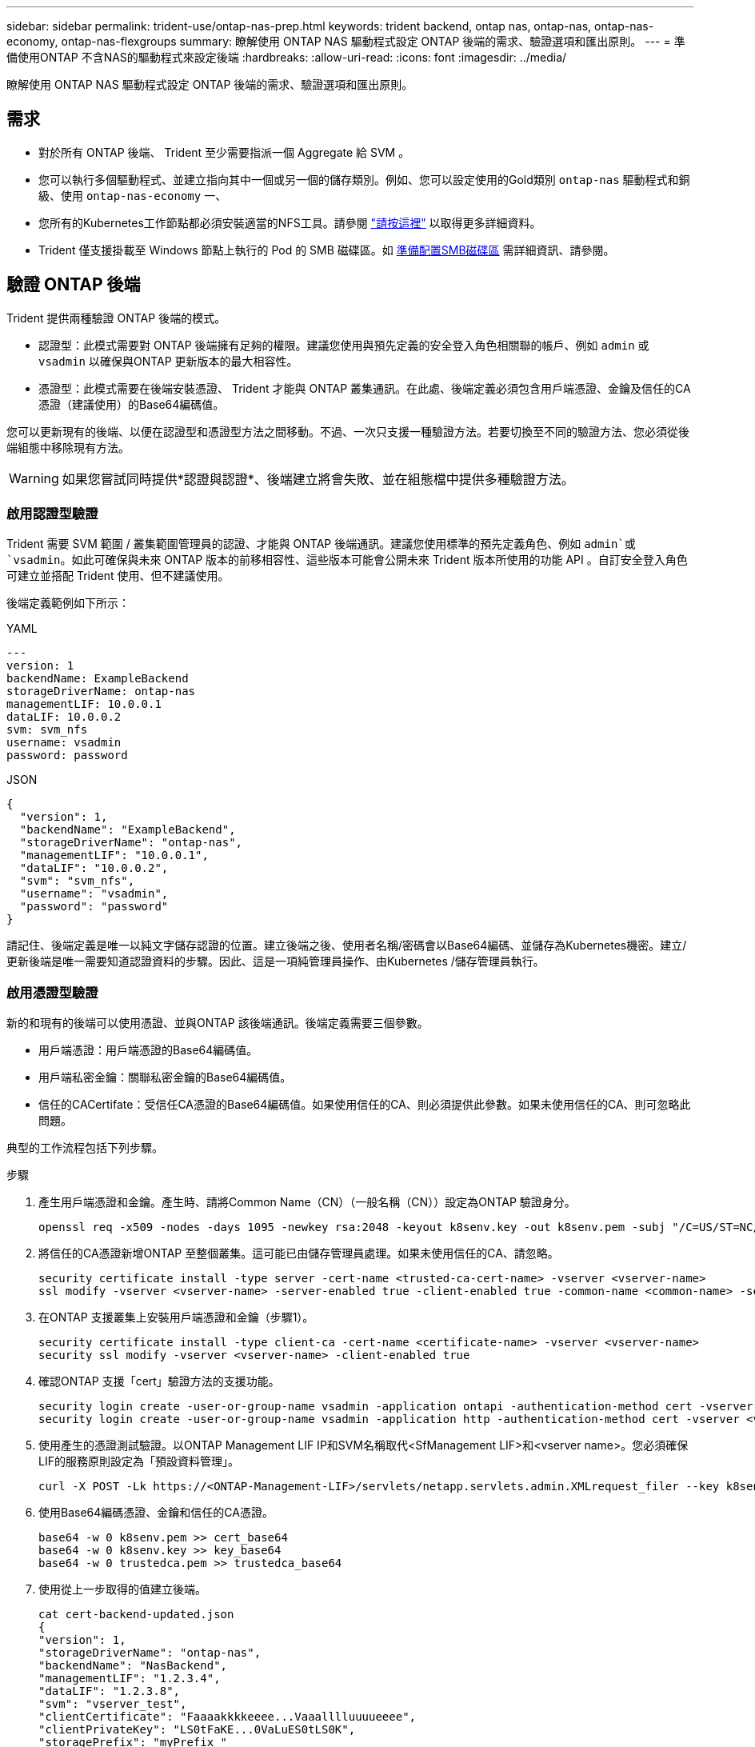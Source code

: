 ---
sidebar: sidebar 
permalink: trident-use/ontap-nas-prep.html 
keywords: trident backend, ontap nas, ontap-nas, ontap-nas-economy, ontap-nas-flexgroups 
summary: 瞭解使用 ONTAP NAS 驅動程式設定 ONTAP 後端的需求、驗證選項和匯出原則。 
---
= 準備使用ONTAP 不含NAS的驅動程式來設定後端
:hardbreaks:
:allow-uri-read: 
:icons: font
:imagesdir: ../media/


[role="lead"]
瞭解使用 ONTAP NAS 驅動程式設定 ONTAP 後端的需求、驗證選項和匯出原則。



== 需求

* 對於所有 ONTAP 後端、 Trident 至少需要指派一個 Aggregate 給 SVM 。
* 您可以執行多個驅動程式、並建立指向其中一個或另一個的儲存類別。例如、您可以設定使用的Gold類別 `ontap-nas` 驅動程式和銅級、使用 `ontap-nas-economy` 一、
* 您所有的Kubernetes工作節點都必須安裝適當的NFS工具。請參閱 link:worker-node-prep.html["請按這裡"] 以取得更多詳細資料。
* Trident 僅支援掛載至 Windows 節點上執行的 Pod 的 SMB 磁碟區。如 <<準備配置SMB磁碟區>> 需詳細資訊、請參閱。




== 驗證 ONTAP 後端

Trident 提供兩種驗證 ONTAP 後端的模式。

* 認證型：此模式需要對 ONTAP 後端擁有足夠的權限。建議您使用與預先定義的安全登入角色相關聯的帳戶、例如 `admin` 或 `vsadmin` 以確保與ONTAP 更新版本的最大相容性。
* 憑證型：此模式需要在後端安裝憑證、 Trident 才能與 ONTAP 叢集通訊。在此處、後端定義必須包含用戶端憑證、金鑰及信任的CA憑證（建議使用）的Base64編碼值。


您可以更新現有的後端、以便在認證型和憑證型方法之間移動。不過、一次只支援一種驗證方法。若要切換至不同的驗證方法、您必須從後端組態中移除現有方法。


WARNING: 如果您嘗試同時提供*認證與認證*、後端建立將會失敗、並在組態檔中提供多種驗證方法。



=== 啟用認證型驗證

Trident 需要 SVM 範圍 / 叢集範圍管理員的認證、才能與 ONTAP 後端通訊。建議您使用標準的預先定義角色、例如 `admin`或 `vsadmin`。如此可確保與未來 ONTAP 版本的前移相容性、這些版本可能會公開未來 Trident 版本所使用的功能 API 。自訂安全登入角色可建立並搭配 Trident 使用、但不建議使用。

後端定義範例如下所示：

[role="tabbed-block"]
====
.YAML
--
[listing]
----
---
version: 1
backendName: ExampleBackend
storageDriverName: ontap-nas
managementLIF: 10.0.0.1
dataLIF: 10.0.0.2
svm: svm_nfs
username: vsadmin
password: password
----
--
.JSON
--
[listing]
----
{
  "version": 1,
  "backendName": "ExampleBackend",
  "storageDriverName": "ontap-nas",
  "managementLIF": "10.0.0.1",
  "dataLIF": "10.0.0.2",
  "svm": "svm_nfs",
  "username": "vsadmin",
  "password": "password"
}
----
--
====
請記住、後端定義是唯一以純文字儲存認證的位置。建立後端之後、使用者名稱/密碼會以Base64編碼、並儲存為Kubernetes機密。建立/更新後端是唯一需要知道認證資料的步驟。因此、這是一項純管理員操作、由Kubernetes /儲存管理員執行。



=== 啟用憑證型驗證

新的和現有的後端可以使用憑證、並與ONTAP 該後端通訊。後端定義需要三個參數。

* 用戶端憑證：用戶端憑證的Base64編碼值。
* 用戶端私密金鑰：關聯私密金鑰的Base64編碼值。
* 信任的CACertifate：受信任CA憑證的Base64編碼值。如果使用信任的CA、則必須提供此參數。如果未使用信任的CA、則可忽略此問題。


典型的工作流程包括下列步驟。

.步驟
. 產生用戶端憑證和金鑰。產生時、請將Common Name（CN）（一般名稱（CN））設定為ONTAP 驗證身分。
+
[listing]
----
openssl req -x509 -nodes -days 1095 -newkey rsa:2048 -keyout k8senv.key -out k8senv.pem -subj "/C=US/ST=NC/L=RTP/O=NetApp/CN=vsadmin"
----
. 將信任的CA憑證新增ONTAP 至整個叢集。這可能已由儲存管理員處理。如果未使用信任的CA、請忽略。
+
[listing]
----
security certificate install -type server -cert-name <trusted-ca-cert-name> -vserver <vserver-name>
ssl modify -vserver <vserver-name> -server-enabled true -client-enabled true -common-name <common-name> -serial <SN-from-trusted-CA-cert> -ca <cert-authority>
----
. 在ONTAP 支援叢集上安裝用戶端憑證和金鑰（步驟1）。
+
[listing]
----
security certificate install -type client-ca -cert-name <certificate-name> -vserver <vserver-name>
security ssl modify -vserver <vserver-name> -client-enabled true
----
. 確認ONTAP 支援「cert」驗證方法的支援功能。
+
[listing]
----
security login create -user-or-group-name vsadmin -application ontapi -authentication-method cert -vserver <vserver-name>
security login create -user-or-group-name vsadmin -application http -authentication-method cert -vserver <vserver-name>
----
. 使用產生的憑證測試驗證。以ONTAP Management LIF IP和SVM名稱取代<SfManagement LIF>和<vserver name>。您必須確保LIF的服務原則設定為「預設資料管理」。
+
[listing]
----
curl -X POST -Lk https://<ONTAP-Management-LIF>/servlets/netapp.servlets.admin.XMLrequest_filer --key k8senv.key --cert ~/k8senv.pem -d '<?xml version="1.0" encoding="UTF-8"?><netapp xmlns="http://www.netapp.com/filer/admin" version="1.21" vfiler="<vserver-name>"><vserver-get></vserver-get></netapp>'
----
. 使用Base64編碼憑證、金鑰和信任的CA憑證。
+
[listing]
----
base64 -w 0 k8senv.pem >> cert_base64
base64 -w 0 k8senv.key >> key_base64
base64 -w 0 trustedca.pem >> trustedca_base64
----
. 使用從上一步取得的值建立後端。
+
[listing]
----
cat cert-backend-updated.json
{
"version": 1,
"storageDriverName": "ontap-nas",
"backendName": "NasBackend",
"managementLIF": "1.2.3.4",
"dataLIF": "1.2.3.8",
"svm": "vserver_test",
"clientCertificate": "Faaaakkkkeeee...Vaaalllluuuueeee",
"clientPrivateKey": "LS0tFaKE...0VaLuES0tLS0K",
"storagePrefix": "myPrefix_"
}

#Update backend with tridentctl
tridentctl update backend NasBackend -f cert-backend-updated.json -n trident
+------------+----------------+--------------------------------------+--------+---------+
|    NAME    | STORAGE DRIVER |                 UUID                 | STATE  | VOLUMES |
+------------+----------------+--------------------------------------+--------+---------+
| NasBackend | ontap-nas      | 98e19b74-aec7-4a3d-8dcf-128e5033b214 | online |       9 |
+------------+----------------+--------------------------------------+--------+---------+
----




=== 更新驗證方法或旋轉認證資料

您可以更新現有的後端、以使用不同的驗證方法或旋轉其認證資料。這兩種方法都可行：使用使用者名稱/密碼的後端可更新以使用憑證；使用憑證的後端可更新為使用者名稱/密碼。若要這麼做、您必須移除現有的驗證方法、然後新增驗證方法。然後使用更新的backend.json檔案、其中包含要執行的必要參數 `tridentctl update backend`。

[listing]
----
cat cert-backend-updated.json
{
"version": 1,
"storageDriverName": "ontap-nas",
"backendName": "NasBackend",
"managementLIF": "1.2.3.4",
"dataLIF": "1.2.3.8",
"svm": "vserver_test",
"username": "vsadmin",
"password": "password",
"storagePrefix": "myPrefix_"
}

#Update backend with tridentctl
tridentctl update backend NasBackend -f cert-backend-updated.json -n trident
+------------+----------------+--------------------------------------+--------+---------+
|    NAME    | STORAGE DRIVER |                 UUID                 | STATE  | VOLUMES |
+------------+----------------+--------------------------------------+--------+---------+
| NasBackend | ontap-nas      | 98e19b74-aec7-4a3d-8dcf-128e5033b214 | online |       9 |
+------------+----------------+--------------------------------------+--------+---------+
----

NOTE: 當您旋轉密碼時、儲存管理員必須先更新ONTAP 使用者的密碼（位於BIOS）。接著是後端更新。在循環憑證時、可將多個憑證新增至使用者。然後更新後端以使用新的憑證、之後可從ONTAP 該叢集刪除舊的憑證。

更新後端不會中斷對已建立之磁碟區的存取、也不會影響之後建立的磁碟區連線。成功的後端更新表示 Trident 可以與 ONTAP 後端通訊、並處理未來的 Volume 作業。



=== 為 Trident 建立自訂 ONTAP 角色

您可以使用最低 Privileges 來建立 ONTAP 叢集角色、這樣就不需要使用 ONTAP 管理員角色來執行 Trident 中的作業。當您在 Trident 後端組態中包含使用者名稱時、 Trident 會使用您建立的 ONTAP 叢集角色來執行作業。

如需建立 Trident 自訂角色的詳細資訊、請參閱link:https://github.com/NetApp/trident/tree/master/contrib/ontap/trident_role["Trident 自訂角色產生器"]。

[role="tabbed-block"]
====
.使用 ONTAP CLI
--
. 使用下列命令建立新角色：
+
`security login role create <role_name\> -cmddirname "command" -access all –vserver <svm_name\>`

. 為 Trident 使用者建立使用者名稱：
+
`security login create -username <user_name\> -application ontapi -authmethod <password\> -role <name_of_role_in_step_1\> –vserver <svm_name\> -comment "user_description"`

. 將角色對應至使用者：
+
`security login modify username <user_name\> –vserver <svm_name\> -role <role_name\> -application ontapi -application console -authmethod <password\>`



--
.使用System Manager
--
在 ONTAP 系統管理員中執行下列步驟：

. * 建立自訂角色 * ：
+
.. 若要在叢集層級建立自訂角色、請選取 * 叢集 > 設定 * 。
+
（或）若要在 SVM 層級建立自訂角色、請選取 * 儲存設備 > 儲存 VM > > `required SVM` 設定 > 使用者與角色 * 。

.. 選取 * 使用者和角色 * 旁的箭頭圖示（ * -> * ）。
.. 在 * 角色 * 下選擇 *+Add* 。
.. 定義角色的規則、然後按一下 * 儲存 * 。


. * 將角色對應至 Trident 使用者 * ： + 在「 * 使用者與角色 * 」頁面上執行下列步驟：
+
.. 在 * 使用者 * 下選取新增圖示 *+* 。
.. 選取所需的使用者名稱、然後在 * 角色 * 的下拉式功能表中選取角色。
.. 按一下「 * 儲存 * 」。




--
====
如需詳細資訊、請參閱下列頁面：

* link:https://kb.netapp.com/on-prem/ontap/Ontap_OS/OS-KBs/FAQ__Custom_roles_for_administration_of_ONTAP["用於管理 ONTAP 的自訂角色"^]或link:https://docs.netapp.com/us-en/ontap/authentication/define-custom-roles-task.html["定義自訂角色"^]
* link:https://docs.netapp.com/us-en/ontap-automation/rest/rbac_roles_users.html#rest-api["與角色和使用者合作"^]




== 管理NFS匯出原則

Trident 使用 NFS 匯出原則來控制對其所配置之磁碟區的存取。

Trident 在使用匯出原則時提供兩個選項：

* Trident 可以動態管理匯出原則本身；在此作業模式中、儲存管理員會指定代表可接受 IP 位址的 CIDR 區塊清單。Trident 會在發佈時自動將屬於這些範圍的適用節點 IP 新增至匯出原則。或者、如果未指定 CIDR 、則在要發佈的磁碟區所在節點上找到的所有全域範圍單點傳播 IP 都會新增至匯出原則。
* 儲存管理員可以建立匯出原則、並手動新增規則。除非在組態中指定不同的匯出原則名稱、否則 Trident 會使用預設匯出原則。




=== 動態管理匯出原則

Trident 提供動態管理 ONTAP 後端匯出原則的功能。這可讓儲存管理員為工作節點IP指定允許的位址空間、而非手動定義明確的規則。它可大幅簡化匯出原則管理；修改匯出原則不再需要在儲存叢集上進行手動介入。此外、這有助於將儲存叢集的存取限制在裝載磁碟區且指定範圍內有 IP 的工作節點、以支援精細且自動化的管理。


NOTE: 使用動態匯出原則時、請勿使用網路位址轉譯（ NAT ）。使用 NAT 時、儲存控制器會看到前端 NAT 位址、而非實際 IP 主機位址、因此在匯出規則中找不到相符項目時、就會拒絕存取。


NOTE: 在 Trident 24.10 中、 `ontap-nas`儲存驅動程式將繼續如舊版一樣運作； ONTAP NAS 驅動程式並未進行任何變更。只有儲存驅動程式才能 `ontap-nas-economy`在 Trident 24.10 中進行 Volume 型精細存取控制。



==== 範例

必須使用兩種組態選項。以下是後端定義範例：

[listing]
----
---
version: 1
storageDriverName: ontap-nas-economy
backendName: ontap_nas_auto_export
managementLIF: 192.168.0.135
svm: svm1
username: vsadmin
password: password
autoExportCIDRs:
- 192.168.0.0/24
autoExportPolicy: true
----

NOTE: 使用此功能時、您必須確保SVM中的根連接點具有先前建立的匯出原則、並具有允許節點CIDR區塊（例如預設匯出原則）的匯出規則。請務必遵循 NetApp 建議的最佳實務做法、將 SVM 專用於 Trident 。

以下是使用上述範例說明此功能的運作方式：

* `autoExportPolicy`設定為 `true`。這表示 Trident 會為使用此後端為 SVM 佈建的每個 Volume 建立匯出原則 `svm1`、並使用位址區塊來處理規則的新增和刪除 `autoexportCIDRs`。在磁碟區附加至節點之前、該磁碟區會使用沒有規則的空匯出原則、以防止不必要的存取該磁碟區。當磁碟區發佈至節點 Trident 時、會建立一個匯出原則、其名稱與包含指定 CIDR 區塊內節點 IP 的基礎 qtree 相同。這些 IP 也會新增至父 FlexVol 所使用的匯出原則。
+
** 例如：
+
*** 後端 UUID 403b5326-8482-40der-96d0-d83fb3f4daec
*** `autoExportPolicy`設定為 `true`
*** 儲存字首 `trident`
*** PVC UUID a79bcf5f-7b6d-4a40-9876-e2551f159c1c
*** qtree 名稱為 Trident _PVC_a79bcf5f_7b6d_4a40_9876_e2551f159c1c FlexVol 、會為命名的 qtree 建立匯出原則、為命名的 qtree 建立匯 `trident-403b5326-8482-40db96d0-d83fb3f4daec`出原則、
`trident_pvc_a79bcf5f_7b6d_4a40_9876_e2551f159c1c`以及在 SVM 上命名的空白匯出原則 `trident_empty`。FlexVol 匯出原則的規則將是 qtree 匯出原則所包含的任何規則的超集。未附加的任何磁碟區都會重複使用空的匯出原則。




* `autoExportCIDRs`包含位址區塊清單。此欄位為選用欄位、預設為「0.00.0.0/0」、「：/0」。如果未定義、 Trident 會新增所有在工作節點上找到的全域範圍單點傳播位址、並提供出版物。


在此範例中 `192.168.0.0/24`、會提供位址空間。這表示位於此位址範圍內的 Kubernetes 節點 IP 與出版物將會新增至 Trident 所建立的匯出原則。當 Trident 登錄其執行的節點時，它會擷取節點的 IP 位址，並對照中提供的位址區塊進行檢查 `autoExportCIDRs`。在發佈時，在篩選 IP 之後， Trident 會為其所發佈節點的用戶端 IP 建立匯出原則規則。

您可以在建立後端後、更新「AutoExpportPolicy」和「AutoExpportCTR」。您可以為自動管理或刪除現有CIDR的後端附加新的CIDR。刪除CIDR時請務必謹慎、以確保不會中斷現有的連線。您也可以選擇停用後端的「autodportPolicy」、然後回到手動建立的匯出原則。這需要在後端組態中設定「exportPolicy」參數。

Trident 建立或更新後端之後、您可以使用或對應的 `tridentbackend` CRD 來檢查後端 `tridentctl`：

[listing]
----
./tridentctl get backends ontap_nas_auto_export -n trident -o yaml
items:
- backendUUID: 403b5326-8482-40db-96d0-d83fb3f4daec
  config:
    aggregate: ""
    autoExportCIDRs:
    - 192.168.0.0/24
    autoExportPolicy: true
    backendName: ontap_nas_auto_export
    chapInitiatorSecret: ""
    chapTargetInitiatorSecret: ""
    chapTargetUsername: ""
    chapUsername: ""
    dataLIF: 192.168.0.135
    debug: false
    debugTraceFlags: null
    defaults:
      encryption: "false"
      exportPolicy: <automatic>
      fileSystemType: ext4
----
移除節點時、 Trident 會檢查所有匯出原則、以移除對應於節點的存取規則。透過從受管理後端的匯出原則中移除此節點 IP 、 Trident 可防止惡意掛載、除非叢集中的新節點重複使用此 IP 。

對於先前存在的後端、使用更新後端 `tridentctl update backend`可確保 Trident 自動管理匯出原則。這會在需要時建立兩個以後端 UUID 和 qtree 名稱命名的新匯出原則。後端上的磁碟區會在新建立的匯出原則卸載並重新掛載之後、使用這些原則。


NOTE: 刪除具有自動管理匯出原則的後端、將會刪除動態建立的匯出原則。如果重新建立後端、則會將其視為新的後端、並導致建立新的匯出原則。

如果即時節點的 IP 位址已更新、您必須在節點上重新啟動 Trident Pod 。然後 Trident 會更新匯出原則、以反映其所管理的 IP 變更。



== 準備配置SMB磁碟區

只需稍加準備、您就可以使用來配置 SMB 磁碟區 `ontap-nas` 驅動程式：


WARNING: 您必須在 SVM 上同時設定 NFS 和 SMB/CIFS 通訊協定、才能建立 `ontap-nas-economy` 適用於內部部署 ONTAP 的 SMB Volume 。若未設定上述任一種通訊協定、將導致 SMB 磁碟區建立失敗。


NOTE: `autoExportPolicy`不支援 SMB Volume 。

.開始之前
在配置 SMB 磁碟區之前、您必須具備下列項目。

* Kubernetes叢集具備Linux控制器節點、以及至少一個執行Windows Server 2022的Windows工作節點。Trident 僅支援掛載至 Windows 節點上執行的 Pod 的 SMB 磁碟區。
* 至少有一個 Trident 機密包含您的 Active Directory 認證。產生機密 `smbcreds`：
+
[listing]
----
kubectl create secret generic smbcreds --from-literal username=user --from-literal password='password'
----
* 設定為Windows服務的SCSI Proxy。若要設定 `csi-proxy`、請參閱 link:https://github.com/kubernetes-csi/csi-proxy["GitHub：csi Proxy"^] 或 link:https://github.com/Azure/aks-engine/blob/master/docs/topics/csi-proxy-windows.md["GitHub：適用於Windows的SCSI Proxy"^] 適用於Windows上執行的Kubernetes節點。


.步驟
. 對於內部部署 ONTAP 、您可以選擇性地建立 SMB 共用、或 Trident 可以為您建立 SMB 共用。
+

NOTE: Amazon FSX for ONTAP 需要 SMB 共享。

+
您可以使用兩種方式之一來建立SMB管理共用區 link:https://learn.microsoft.com/en-us/troubleshoot/windows-server/system-management-components/what-is-microsoft-management-console["Microsoft管理主控台"^] 共享資料夾嵌入式管理單元或使用ONTAP CLI。若要使用ONTAP CLI建立SMB共用：

+
.. 如有必要、請建立共用的目錄路徑結構。
+
。 `vserver cifs share create` 命令會在共用建立期間檢查-path選項中指定的路徑。如果指定的路徑不存在、則命令會失敗。

.. 建立與指定SVM相關的SMB共用區：
+
[listing]
----
vserver cifs share create -vserver vserver_name -share-name share_name -path path [-share-properties share_properties,...] [other_attributes] [-comment text]
----
.. 確認共用區已建立：
+
[listing]
----
vserver cifs share show -share-name share_name
----
+

NOTE: 請參閱 link:https://docs.netapp.com/us-en/ontap/smb-config/create-share-task.html["建立SMB共用區"^] 以取得完整詳細資料。



. 建立後端時、您必須設定下列項目以指定SMB Volume。如需ONTAP 所有的FSXfor Sendbackend組態選項、請參閱 link:trident-fsx-examples.html["FSX提供ONTAP 各種組態選項和範例"]。
+
[cols="1,2,1"]
|===
| 參數 | 說明 | 範例 


| `smbShare` | 您可以指定下列其中一項：使用 Microsoft 管理主控台或 ONTAP CLI 建立的 SMB 共用名稱；允許 Trident 建立 SMB 共用的名稱；或將參數保留空白以防止共用磁碟區。對於內部部署 ONTAP 、此參數為選用項目。Amazon FSX 需要此參數才能支援 ONTAP 後端、且不可為空白。 | `smb-share` 


| `nasType` | *必須設定為 `smb`.*如果為null、則預設為 `nfs`。 | `smb` 


| 《生態樣式》 | 新磁碟區的安全樣式。*必須設定為 `ntfs` 或 `mixed` 適用於SMB磁碟區。* | `ntfs` 或 `mixed` 適用於SMB磁碟區 


| 「unixPermissions」 | 新磁碟區的模式。SMB磁碟區*必須保留為空白。* | " 
|===

